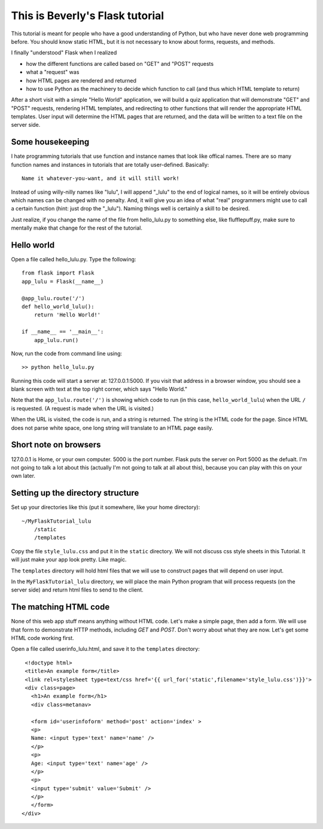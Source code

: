 This is Beverly's Flask tutorial
================================

This tutorial is meant for people who have a good understanding of Python,
but who have never done web programming before.  You should know static HTML, 
but it is not necessary to know about forms, requests, and methods.

I finally "understood" Flask when I realized

- how the different functions are called based on "GET" and "POST" requests
- what a "request" was
- how HTML pages are rendered and returned
- how to use Python as the machinery to decide which function to call (and thus
  which HTML template to return)

After a short visit with a simple "Hello World" application, we will build a quiz
application that will demonstrate "GET" and "POST" requests, rendering HTML templates,
and redirecting to other functions that will render the appropriate HTML 
templates.  User input will determine the HTML pages that are returned, and 
the data will be written to a text file on the server side.

Some housekeeping 
-----------------

I hate programming tutorials that use function and instance names that look 
like offical names.  There are so many function names and instances in 
tutorials that are totally user-defined.  Basically::

    Name it whatever-you-want, and it will still work!  

Instead of using willy-nilly names like "lulu", I will append "_lulu" to 
the end of logical names, so it will be entirely obvious which names can be 
changed with no penalty.  And, it will give you an idea of what "real"
programmers might use to call a certain function (hint: just drop the "_lulu").
Naming things well is certainly a skill to be desired.

Just realize, if you change the name of the file from hello_lulu.py
to something else, like flufflepuff.py, make sure to mentally make that
change for the rest of the tutorial.


Hello world
-----------

Open a file called hello_lulu.py.  Type the following::

    from flask import Flask
    app_lulu = Flask(__name__)

    @app_lulu.route('/')
    def hello_world_lulu():
        return 'Hello World!'

    if __name__ == '__main__':
        app_lulu.run()

Now, run the code from command line using::

    >> python hello_lulu.py

Running this code will start a server at: 127.0.0.1:5000.  If you visit that 
address in a browser window, you should see a blank screen with text at the 
top right corner, which says "Hello World." 

Note that the ``app_lulu.route('/')`` is showing which code to run (in this 
case, ``hello_world_lulu``) when the URL ``/`` is requested.  (A request is made 
when the URL is visited.)

When the URL is visited, the code is run, and a string is returned.  The 
string is the HTML code for the page.  Since HTML does not parse white space,
one long string will translate to an HTML page easily.

Short note on browsers
----------------------

127.0.0.1 is Home, or your own computer.  5000 is the port number.  Flask
puts the server on Port 5000 as the defualt. I'm not going to talk a lot 
about this (actually I'm not going to talk at all about this), because you 
can play with this on your own later.

Setting up the directory structure
-------------------

Set up your directories like this (put it somewhere, like your home directory)::

    ~/MyFlaskTutorial_lulu
	/static
	/templates

Copy the file ``style_lulu.css`` and put it in the ``static`` directory.  We will not
discuss css style sheets in this Tutorial.  It will just make your app look pretty.  Like
magic.

The ``templates`` directory will hold html files that we will use to construct pages that 
will depend on user input.

In the ``MyFlaskTutorial_lulu`` directory, we will place the main Python program that 
will process requests (on the server side) and return html files to send to the client.

The matching HTML code
----------------------

None of this web app stuff means anything without HTML code.  Let's make a 
simple page, then add a form.  We will use that form to demonstrate HTTP
methods, including `GET` and `POST`.  Don't worry about what they are now.
Let's get some HTML code working first.

Open a file called userinfo_lulu.html, and save it to the ``templates`` directory::

     <!doctype html>
     <title>An example form</title>
     <link rel=stylesheet type=text/css href='{{ url_for('static',filename='style_lulu.css')}}'>
     <div class=page>
       <h1>An example form</h1>
       <div class=metanav>

       <form id='userinfoform' method='post' action='index' >
       <p>
       Name: <input type='text' name='name' />
       </p>
       <p>
       Age: <input type='text' name='age' />
       </p>
       <p>
       <input type='submit' value='Submit' />
       </p>
       </form>
    </div>

